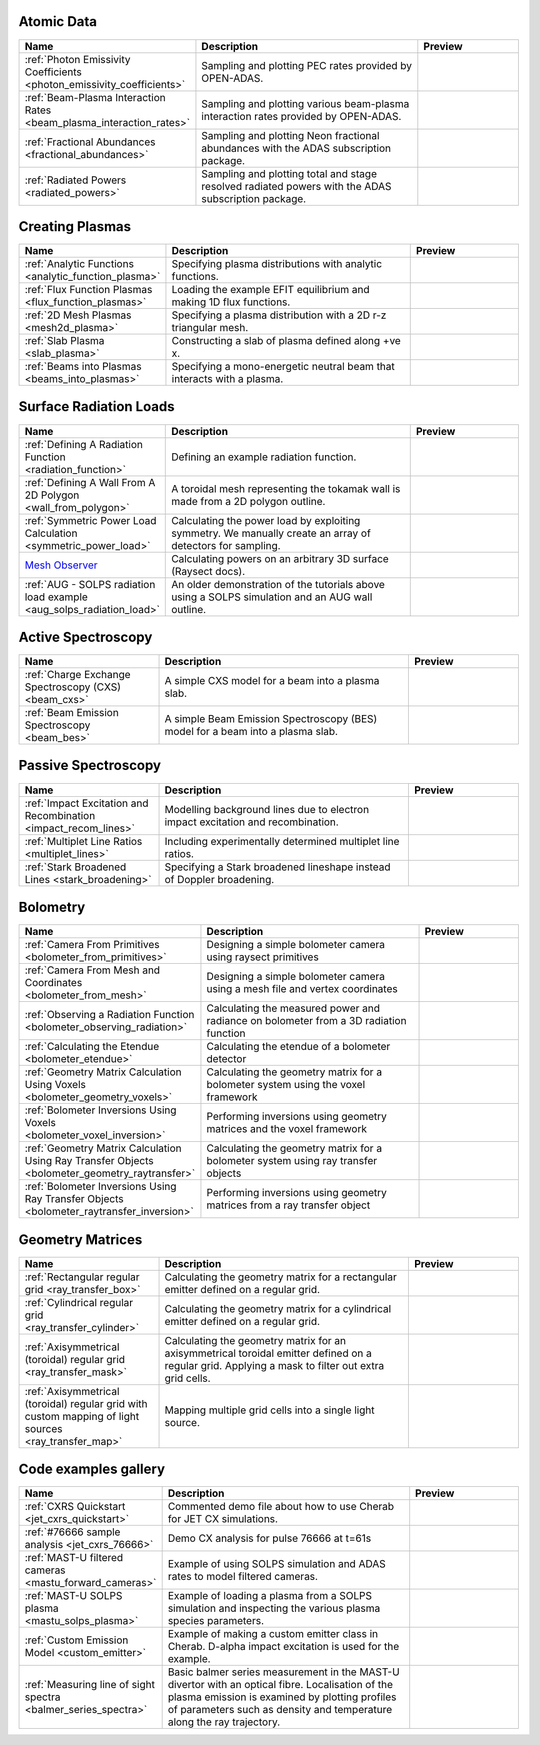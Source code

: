 
Atomic Data
===========

.. list-table::
   :widths: 28 50 22
   :header-rows: 1

   * - Name
     - Description
     - Preview
   * - :ref:`Photon Emissivity Coefficients <photon_emissivity_coefficients>`
     - Sampling and plotting PEC rates provided by OPEN-ADAS.
     - .. image:: ./atomic_data/D_alpha_PECs.png
          :height: 150px
          :width: 150px
   * - :ref:`Beam-Plasma Interaction Rates <beam_plasma_interaction_rates>`
     - Sampling and plotting various beam-plasma interaction rates provided by OPEN-ADAS.
     - .. image:: ./atomic_data/effective_cx_rates.png
          :height: 150px
          :width: 150px
   * - :ref:`Fractional Abundances <fractional_abundances>`
     - Sampling and plotting Neon fractional abundances with the ADAS subscription package.
     - .. image:: ./atomic_data/fractional_abundance.png
          :height: 150px
          :width: 150px
   * - :ref:`Radiated Powers <radiated_powers>`
     - Sampling and plotting total and stage resolved radiated powers with the ADAS
       subscription package.
     - .. image:: ./atomic_data/stage_resolved_radiation.png
          :height: 150px
          :width: 150px


Creating Plasmas
================

.. list-table::
   :widths: 28 50 22
   :header-rows: 1

   * - Name
     - Description
     - Preview
   * - :ref:`Analytic Functions <analytic_function_plasma>`
     - Specifying plasma distributions with analytic functions.
     - .. image:: ./plasmas/analytic_plasma.png
          :height: 150px
          :width: 150px
   * - :ref:`Flux Function Plasmas <flux_function_plasmas>`
     - Loading the example EFIT equilibrium and making 1D flux functions.
     - .. image:: ./plasmas/equilibrium_surfaces.png
          :height: 150px
          :width: 150px
   * - :ref:`2D Mesh Plasmas <mesh2d_plasma>`
     - Specifying a plasma distribution with a 2D r-z triangular mesh.
     - .. image:: ./plasmas/mesh_plasma_column.png
          :height: 150px
          :width: 150px
   * - :ref:`Slab Plasma <slab_plasma>`
     - Constructing a slab of plasma defined along +ve x.
     - .. image:: ./plasmas/slab_plasma.png
          :height: 150px
          :width: 150px
   * - :ref:`Beams into Plasmas <beams_into_plasmas>`
     - Specifying a mono-energetic neutral beam that interacts with a plasma.
     - .. image:: ./plasmas/beam_into_plasma.png
          :height: 150px
          :width: 150px


Surface Radiation Loads
=======================

.. list-table::
   :widths: 28 50 22
   :header-rows: 1

   * - Name
     - Description
     - Preview
   * - :ref:`Defining A Radiation Function <radiation_function>`
     - Defining an example radiation function.
     - .. image:: ./radiation_loads/radiation_function.png
          :height: 150px
          :width: 150px
   * - :ref:`Defining A Wall From A 2D Polygon <wall_from_polygon>`
     - A toroidal mesh representing the tokamak wall is made from a
       2D polygon outline.
     - .. image:: ./radiation_loads/toroidal_wall.png
          :height: 150px
          :width: 150px
   * - :ref:`Symmetric Power Load Calculation <symmetric_power_load>`
     - Calculating the power load by exploiting symmetry. We manually
       create an array of detectors for sampling.
     - .. image:: ./radiation_loads/symmetric_power_load.png
          :height: 150px
          :width: 150px
   * - `Mesh Observer <https://raysect.github.io/documentation/demonstrations/observers/mesh_observers.html>`_
     - Calculating powers on an arbitrary 3D surface (Raysect docs).
     - .. image:: https://raysect.github.io/documentation/_images/mesh_observers.jpg
          :height: 150px
          :width: 150px
   * - :ref:`AUG - SOLPS radiation load example <aug_solps_radiation_load>`
     - An older demonstration of the tutorials above using a SOLPS simulation
       and an AUG wall outline.
     - .. image:: ./radiation_loads/AUG_wall_outline.png
          :height: 150px
          :width: 150px


Active Spectroscopy
===================

.. list-table::
   :widths: 28 50 22
   :header-rows: 1

   * - Name
     - Description
     - Preview
   * - :ref:`Charge Exchange Spectroscopy (CXS) <beam_cxs>`
     - A simple CXS model for a beam into a plasma slab.
     - .. image:: ./active_spectroscopy/CXS_multi_sightlines.png
          :height: 150px
          :width: 150px
   * - :ref:`Beam Emission Spectroscopy <beam_bes>`
     - A simple Beam Emission Spectroscopy (BES) model for a beam into a plasma slab.
     - .. image:: ./active_spectroscopy/BES_spectrum_zoomed.png
          :height: 150px
          :width: 150px


Passive Spectroscopy
====================

.. list-table::
   :widths: 28 50 22
   :header-rows: 1

   * - Name
     - Description
     - Preview
   * - :ref:`Impact Excitation and Recombination <impact_recom_lines>`
     - Modelling background lines due to electron impact excitation and recombination.
     - .. image:: ./passive_spectroscopy/BalmerSeries_camera.png
          :height: 150px
          :width: 150px
   * - :ref:`Multiplet Line Ratios <multiplet_lines>`
     - Including experimentally determined multiplet line ratios.
     - .. image:: ./passive_spectroscopy/multiplet_spectrum.png
          :height: 150px
          :width: 150px
   * - :ref:`Stark Broadened Lines <stark_broadening>`
     - Specifying a Stark broadened lineshape instead of Doppler broadening.
     - .. image:: ./passive_spectroscopy/stark_line_zoomed.png
          :height: 150px
          :width: 150px


Bolometry
=========

.. list-table::
   :widths: 28 50 22
   :header-rows: 1

   * - Name
     - Description
     - Preview
   * - :ref:`Camera From Primitives <bolometer_from_primitives>`
     - Designing a simple bolometer camera using raysect primitives
     - .. image:: ./bolometry/camera_from_primitives.svg
          :height: 150px
          :width: 150px
   * - :ref:`Camera From Mesh and Coordinates <bolometer_from_mesh>`
     - Designing a simple bolometer camera using a mesh file and vertex coordinates
     - .. image:: ./bolometry/camera_from_mesh_and_coordinates.svg
          :height: 150px
          :width: 150px
   * - :ref:`Observing a Radiation Function <bolometer_observing_radiation>`
     - Calculating the measured power and radiance on bolometer from a 3D radiation function
     - .. image:: ./bolometry/bolometer_and_radiation_function.png
          :height: 150px
          :width: 150px
   * - :ref:`Calculating the Etendue <bolometer_etendue>`
     - Calculating the etendue of a bolometer detector
     - .. image:: ./bolometry/bolometer_etendues.svg
          :height: 150px
          :width: 150px
   * - :ref:`Geometry Matrix Calculation Using Voxels <bolometer_geometry_voxels>`
     - Calculating the geometry matrix for a bolometer system using the voxel framework
     - .. image:: ./bolometry/bolometer_voxel_sensitivities.png
          :height: 150px
          :width: 150px
   * - :ref:`Bolometer Inversions Using Voxels <bolometer_voxel_inversion>`
     - Performing inversions using geometry matrices and the voxel framework
     - .. image:: ./bolometry/inversion_with_voxels_profile.png
          :height: 150px
          :width: 150px
   * - :ref:`Geometry Matrix Calculation Using Ray Transfer Objects <bolometer_geometry_raytransfer>`
     - Calculating the geometry matrix for a bolometer system using ray transfer objects
     - .. image:: ./bolometry/bolometer_raytransfer_sensitivities.png
          :height: 150px
          :width: 150px
   * - :ref:`Bolometer Inversions Using Ray Transfer Objects <bolometer_raytransfer_inversion>`
     - Performing inversions using geometry matrices from a ray transfer object
     - .. image:: ./bolometry/inversion_with_raytransfer_profile.png
          :height: 150px
          :width: 150px


Geometry Matrices
=================
.. list-table::
   :widths: 28 50 22
   :header-rows: 1

   * - Name
     - Description
     - Preview
   * - :ref:`Rectangular regular grid <ray_transfer_box>`
     - Calculating the geometry matrix for a rectangular emitter defined on a regular grid.
     - .. image:: ./ray_transfer/ray_transfer_box_demo.png
          :height: 150px
          :width: 150px
   * - :ref:`Cylindrical regular grid <ray_transfer_cylinder>`
     - Calculating the geometry matrix for a cylindrical emitter defined on a regular grid.
     - .. image:: ./ray_transfer/ray_transfer_cylinder_demo.gif
          :height: 150px
          :width: 150px
   * - :ref:`Axisymmetrical (toroidal) regular grid <ray_transfer_mask>`
     - Calculating the geometry matrix for an axisymmetrical toroidal emitter defined on a regular grid. Applying a mask to filter out extra grid cells.
     - .. image:: ./ray_transfer/ray_transfer_mask_demo.gif
          :height: 150px
          :width: 150px
   * - :ref:`Axisymmetrical (toroidal) regular grid with custom mapping of light sources <ray_transfer_map>`
     - Mapping multiple grid cells into a single light source.
     - .. image:: ./ray_transfer/ray_transfer_map_demo.gif
          :height: 150px
          :width: 150px


Code examples gallery
=====================

.. list-table::
   :widths: 28 50 22
   :header-rows: 1

   * - Name
     - Description
     - Preview
   * - :ref:`CXRS Quickstart <jet_cxrs_quickstart>`
     - Commented demo file about how to use Cherab for JET CX simulations.
     - .. image:: ./jet_cxrs/JET_CXRS_d5lines.png
          :height: 150px
          :width: 150px
   * - :ref:`#76666 sample analysis <jet_cxrs_76666>`
     - Demo CX analysis for pulse 76666 at t=61s
     -
   * - :ref:`MAST-U filtered cameras <mastu_forward_cameras>`
     - Example of using SOLPS simulation and ADAS rates to model filtered cameras.
     - .. image:: ./line_emission/mastu_bulletb_midplane_dgamma.png
          :height: 150px
          :width: 150px
   * - :ref:`MAST-U SOLPS plasma <mastu_solps_plasma>`
     - Example of loading a plasma from a SOLPS simulation and inspecting the various
       plasma species parameters.
     - .. image:: ./solps/species_narrow.png
          :height: 150px
          :width: 150px
   * - :ref:`Custom Emission Model <custom_emitter>`
     - Example of making a custom emitter class in Cherab. D-alpha impact excitation
       is used for the example.
     - .. image:: ./line_emission/mastu_bulletb_midplane_dalpha.png
          :height: 150px
          :width: 150px
   * - :ref:`Measuring line of sight spectra <balmer_series_spectra>`
     - Basic balmer series measurement in the MAST-U divertor with an optical fibre.
       Localisation of the plasma emission is examined by plotting profiles of parameters
       such as density and temperature along the ray trajectory.
     - .. image:: ./line_emission/balmer_series_spectra.png
          :height: 150px
          :width: 150px
